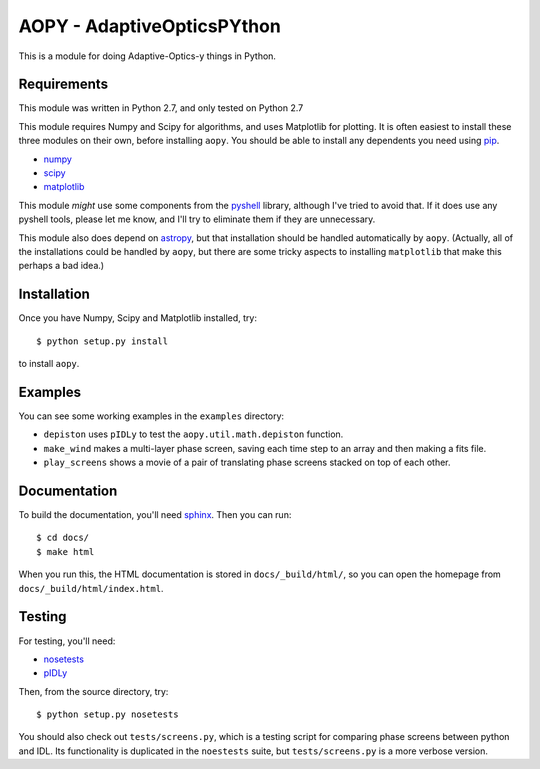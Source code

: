 AOPY - AdaptiveOpticsPYthon
===========================

This is a module for doing Adaptive-Optics-y things in Python.

Requirements
------------

This module was written in Python 2.7, and only tested on Python 2.7

This module requires Numpy and Scipy for algorithms, and uses Matplotlib for plotting. It is often easiest to install these three modules on their own, before installing ``aopy``. You should be able to install any dependents you need using `pip <https://pypi.python.org/pypi/pip>`_.

* `numpy <http://www.numpy.org>`_
* `scipy <http://www.scipy.org>`_
* `matplotlib <http://matplotlib.org>`_

This module *might* use some components from the `pyshell <http://github.com/alexrudy/pyshell>`_ library, although I've tried to avoid that. If it does use any pyshell tools, please let me know, and I'll try to eliminate them if they are unnecessary.

This module also does depend on `astropy <http://astropy.org/>`_, but that installation should be handled automatically by ``aopy``. (Actually, all of the installations could be handled by ``aopy``, but there are some tricky aspects to installing ``matplotlib`` that make this perhaps a bad idea.)

Installation
------------

Once you have Numpy, Scipy and Matplotlib installed, try::
    
    $ python setup.py install
    
to install ``aopy``. 

Examples
--------

You can see some working examples in the ``examples`` directory:

* ``depiston`` uses ``pIDLy`` to test the ``aopy.util.math.depiston`` function.
* ``make_wind`` makes a multi-layer phase screen, saving each time step to an array and then making a fits file.
* ``play_screens`` shows a movie of a pair of translating phase screens stacked on top of each other.

Documentation
-------------

To build the documentation, you'll need `sphinx <http://sphinx-doc.org/latest/index.html>`_. Then you can run::
    
    $ cd docs/
    $ make html
     
When you run this, the HTML documentation is stored in ``docs/_build/html/``, so you can open the homepage from ``docs/_build/html/index.html``.

Testing
-------

For testing, you'll need:

* `nosetests <https://nose.readthedocs.org/en/latest/index.html>`_
* `pIDLy <https://github.com/anthonyjsmith/pIDLy>`_

Then, from the source directory, try::
    
    $ python setup.py nosetests
    

You should also check out ``tests/screens.py``, which is a testing script for comparing phase screens between python and IDL. Its functionality is duplicated in the ``noestests`` suite, but ``tests/screens.py`` is a more verbose version.
